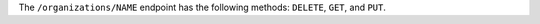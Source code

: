 .. The contents of this file are included in multiple topics.
.. This file should not be changed in a way that hinders its ability to appear in multiple documentation sets.

The ``/organizations/NAME`` endpoint has the following methods: ``DELETE``, ``GET``, and ``PUT``.
